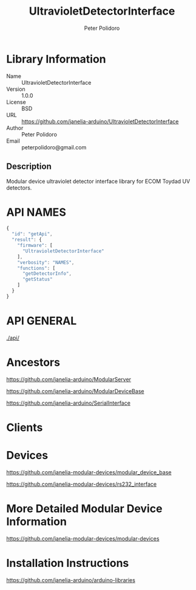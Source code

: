 #+TITLE: UltravioletDetectorInterface
#+AUTHOR: Peter Polidoro
#+EMAIL: peterpolidoro@gmail.com

* Library Information
  - Name :: UltravioletDetectorInterface
  - Version :: 1.0.0
  - License :: BSD
  - URL :: https://github.com/janelia-arduino/UltravioletDetectorInterface
  - Author :: Peter Polidoro
  - Email :: peterpolidoro@gmail.com

** Description

   Modular device ultraviolet detector interface library for ECOM Toydad UV detectors.

* API NAMES

  #+BEGIN_SRC js
    {
      "id": "getApi",
      "result": {
        "firmware": [
          "UltravioletDetectorInterface"
        ],
        "verbosity": "NAMES",
        "functions": [
          "getDetectorInfo",
          "getStatus"
        ]
      }
    }
  #+END_SRC

* API GENERAL

  [[./api/]]

* Ancestors

  [[https://github.com/janelia-arduino/ModularServer]]

  [[https://github.com/janelia-arduino/ModularDeviceBase]]

  [[https://github.com/janelia-arduino/SerialInterface]]

* Clients

* Devices

  [[https://github.com/janelia-modular-devices/modular_device_base]]

  [[https://github.com/janelia-modular-devices/rs232_interface]]

* More Detailed Modular Device Information

  [[https://github.com/janelia-modular-devices/modular-devices]]

* Installation Instructions

  [[https://github.com/janelia-arduino/arduino-libraries]]
